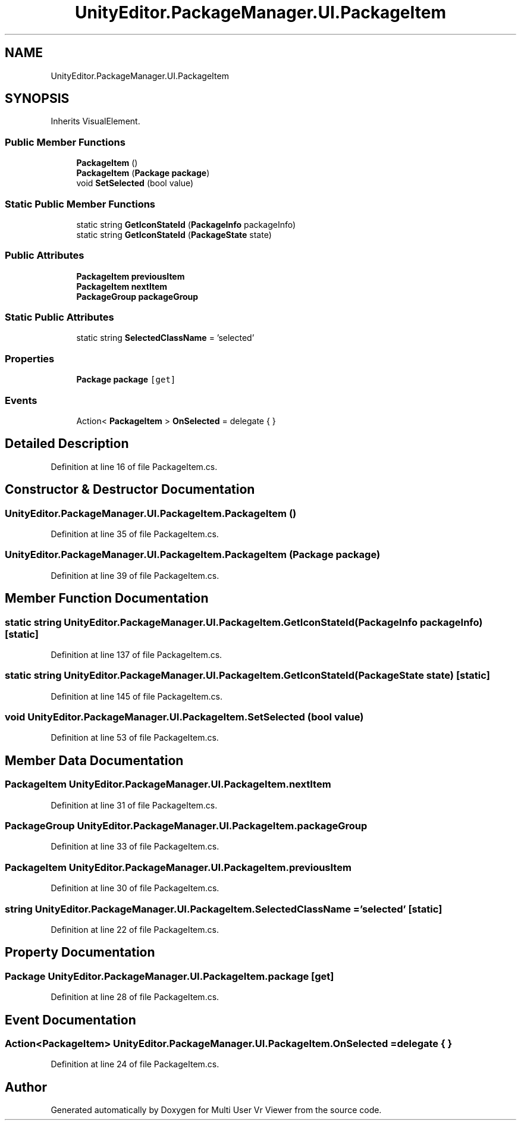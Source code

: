 .TH "UnityEditor.PackageManager.UI.PackageItem" 3 "Sat Jul 20 2019" "Version https://github.com/Saurabhbagh/Multi-User-VR-Viewer--10th-July/" "Multi User Vr Viewer" \" -*- nroff -*-
.ad l
.nh
.SH NAME
UnityEditor.PackageManager.UI.PackageItem
.SH SYNOPSIS
.br
.PP
.PP
Inherits VisualElement\&.
.SS "Public Member Functions"

.in +1c
.ti -1c
.RI "\fBPackageItem\fP ()"
.br
.ti -1c
.RI "\fBPackageItem\fP (\fBPackage\fP \fBpackage\fP)"
.br
.ti -1c
.RI "void \fBSetSelected\fP (bool value)"
.br
.in -1c
.SS "Static Public Member Functions"

.in +1c
.ti -1c
.RI "static string \fBGetIconStateId\fP (\fBPackageInfo\fP packageInfo)"
.br
.ti -1c
.RI "static string \fBGetIconStateId\fP (\fBPackageState\fP state)"
.br
.in -1c
.SS "Public Attributes"

.in +1c
.ti -1c
.RI "\fBPackageItem\fP \fBpreviousItem\fP"
.br
.ti -1c
.RI "\fBPackageItem\fP \fBnextItem\fP"
.br
.ti -1c
.RI "\fBPackageGroup\fP \fBpackageGroup\fP"
.br
.in -1c
.SS "Static Public Attributes"

.in +1c
.ti -1c
.RI "static string \fBSelectedClassName\fP = 'selected'"
.br
.in -1c
.SS "Properties"

.in +1c
.ti -1c
.RI "\fBPackage\fP \fBpackage\fP\fC [get]\fP"
.br
.in -1c
.SS "Events"

.in +1c
.ti -1c
.RI "Action< \fBPackageItem\fP > \fBOnSelected\fP = delegate { }"
.br
.in -1c
.SH "Detailed Description"
.PP 
Definition at line 16 of file PackageItem\&.cs\&.
.SH "Constructor & Destructor Documentation"
.PP 
.SS "UnityEditor\&.PackageManager\&.UI\&.PackageItem\&.PackageItem ()"

.PP
Definition at line 35 of file PackageItem\&.cs\&.
.SS "UnityEditor\&.PackageManager\&.UI\&.PackageItem\&.PackageItem (\fBPackage\fP package)"

.PP
Definition at line 39 of file PackageItem\&.cs\&.
.SH "Member Function Documentation"
.PP 
.SS "static string UnityEditor\&.PackageManager\&.UI\&.PackageItem\&.GetIconStateId (\fBPackageInfo\fP packageInfo)\fC [static]\fP"

.PP
Definition at line 137 of file PackageItem\&.cs\&.
.SS "static string UnityEditor\&.PackageManager\&.UI\&.PackageItem\&.GetIconStateId (\fBPackageState\fP state)\fC [static]\fP"

.PP
Definition at line 145 of file PackageItem\&.cs\&.
.SS "void UnityEditor\&.PackageManager\&.UI\&.PackageItem\&.SetSelected (bool value)"

.PP
Definition at line 53 of file PackageItem\&.cs\&.
.SH "Member Data Documentation"
.PP 
.SS "\fBPackageItem\fP UnityEditor\&.PackageManager\&.UI\&.PackageItem\&.nextItem"

.PP
Definition at line 31 of file PackageItem\&.cs\&.
.SS "\fBPackageGroup\fP UnityEditor\&.PackageManager\&.UI\&.PackageItem\&.packageGroup"

.PP
Definition at line 33 of file PackageItem\&.cs\&.
.SS "\fBPackageItem\fP UnityEditor\&.PackageManager\&.UI\&.PackageItem\&.previousItem"

.PP
Definition at line 30 of file PackageItem\&.cs\&.
.SS "string UnityEditor\&.PackageManager\&.UI\&.PackageItem\&.SelectedClassName = 'selected'\fC [static]\fP"

.PP
Definition at line 22 of file PackageItem\&.cs\&.
.SH "Property Documentation"
.PP 
.SS "\fBPackage\fP UnityEditor\&.PackageManager\&.UI\&.PackageItem\&.package\fC [get]\fP"

.PP
Definition at line 28 of file PackageItem\&.cs\&.
.SH "Event Documentation"
.PP 
.SS "Action<\fBPackageItem\fP> UnityEditor\&.PackageManager\&.UI\&.PackageItem\&.OnSelected = delegate { }"

.PP
Definition at line 24 of file PackageItem\&.cs\&.

.SH "Author"
.PP 
Generated automatically by Doxygen for Multi User Vr Viewer from the source code\&.
